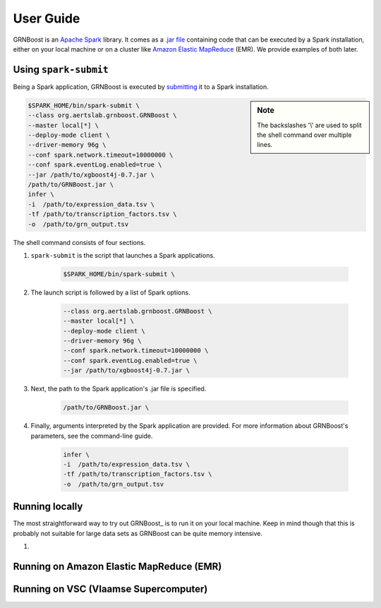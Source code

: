 .. _Apache Spark: https://spark.apache.org/
.. _`.jar file`: https://en.wikipedia.org/wiki/JAR_(file_format)
.. _`JVM`: https://en.wikipedia.org/wiki/Java_virtual_machine
.. _submitting: https://spark.apache.org/docs/latest/submitting-applications.html
.. _`Amazon Elastic MapReduce`: https://aws.amazon.com/emr/
.. _`EMR`: https://aws.amazon.com/emr/

User Guide
==========

GRNBoost is an `Apache Spark`_ library. It comes as a `.jar file`_ containing
code that can be executed by a Spark installation, either on your local machine or
on a cluster like `Amazon Elastic MapReduce`_ (EMR). We provide examples of both later.

Using ``spark-submit``
----------------------

Being a Spark application, GRNBoost is executed by submitting_ it to a Spark installation.

.. sidebar:: **Note**

    The backslashes '\\' are used to split the shell command over multiple lines.

.. code-block:: bash

    $SPARK_HOME/bin/spark-submit \
    --class org.aertslab.grnboost.GRNBoost \
    --master local[*] \
    --deploy-mode client \
    --driver-memory 96g \
    --conf spark.network.timeout=10000000 \
    --conf spark.eventLog.enabled=true \
    --jar /path/to/xgboost4j-0.7.jar \
    /path/to/GRNBoost.jar \
    infer \
    -i  /path/to/expression_data.tsv \
    -tf /path/to/transcription_factors.tsv \
    -o  /path/to/grn_output.tsv

The shell command consists of four sections.

1. ``spark-submit`` is the script that launches a Spark applications.

    .. code-block:: bash

        $SPARK_HOME/bin/spark-submit \

2. The launch script is followed by a list of Spark options.

    .. code-block:: bash

        --class org.aertslab.grnboost.GRNBoost \
        --master local[*] \
        --deploy-mode client \
        --driver-memory 96g \
        --conf spark.network.timeout=10000000 \
        --conf spark.eventLog.enabled=true \
        --jar /path/to/xgboost4j-0.7.jar \

3. Next, the path to the Spark application's .jar file is specified.

    .. code-block:: bash

        /path/to/GRNBoost.jar \

4. Finally, arguments interpreted by the Spark application are provided. For more information about GRNBoost's parameters, see the command-line guide.

    .. code-block:: bash

        infer \
        -i  /path/to/expression_data.tsv \
        -tf /path/to/transcription_factors.tsv \
        -o  /path/to/grn_output.tsv



Running locally
------------------------

The most straightforward way to try out GRNBoost_ is to run it on your local machine.
Keep in mind though that this is probably not suitable for large data sets as GRNBoost can be quite memory intensive.

1.



Running on Amazon Elastic MapReduce (EMR)
-----------------------------------------

.. TODO



Running on VSC (Vlaamse Supercomputer)
--------------------------------------

.. TODO
